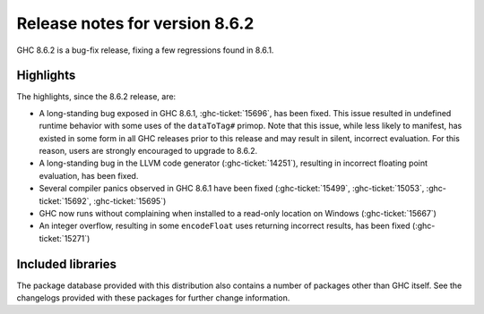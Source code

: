.. _release-8-6-2:

Release notes for version 8.6.2
===============================

GHC 8.6.2 is a bug-fix release, fixing a few regressions found in 8.6.1.


Highlights
----------

The highlights, since the 8.6.2 release, are:

- A long-standing bug exposed in GHC 8.6.1, :ghc-ticket:`15696`, has been fixed.
  This issue resulted in undefined runtime behavior with some uses of the
  ``dataToTag#`` primop. Note that this issue, while less likely to manifest,
  has existed in some form in all GHC releases prior to this release and may
  result in silent, incorrect evaluation. For this reason, users are strongly
  encouraged to upgrade to 8.6.2.

- A long-standing bug in the LLVM code generator (:ghc-ticket:`14251`),
  resulting in incorrect floating point evaluation, has been fixed.

- Several compiler panics observed in GHC 8.6.1 have been fixed
  (:ghc-ticket:`15499`, :ghc-ticket:`15053`, :ghc-ticket:`15692`,
  :ghc-ticket:`15695`)

- GHC now runs without complaining when installed to a read-only location on
  Windows (:ghc-ticket:`15667`)

- An integer overflow, resulting in some ``encodeFloat`` uses returning
  incorrect results, has been fixed (:ghc-ticket:`15271`)


Included libraries
------------------

The package database provided with this distribution also contains a number of
packages other than GHC itself. See the changelogs provided with these packages
for further change information.

.. ghc-package-list::

    libraries/array/array.cabal:             Dependency of ``ghc`` library
    libraries/base/base.cabal:               Core library
    libraries/binary/binary.cabal:           Dependency of ``ghc`` library
    libraries/bytestring/bytestring.cabal:   Deppendency of ``ghc`` library
    libraries/Cabal/Cabal/Cabal.cabal:       Dependency of ``ghc-pkg`` utility
    libraries/containers/containers.cabal:   Dependency of ``ghc`` library
    libraries/deepseq/deepseq.cabal:         Dependency of ``ghc`` library
    libraries/directory/directory.cabal:     Dependency of ``ghc`` library
    libraries/filepath/filepath.cabal:       Dependency of ``ghc`` library
    compiler/ghc.cabal:                      The compiler itself
    libraries/ghci/ghci.cabal:               The REPL interface
    libraries/ghc-boot/ghc-boot.cabal:       Internal compiler library
    libraries/ghc-compact/ghc-compact.cabal: Core library
    libraries/ghc-prim/ghc-prim.cabal:       Core library
    libraries/haskeline/haskeline.cabal:     Dependency of ``ghci`` executable
    libraries/hpc/hpc.cabal:                 Dependency of ``hpc`` executable
    libraries/integer-gmp/integer-gmp.cabal: Core library
    libraries/mtl/mtl.cabal:                 Dependency of ``Cabal`` library
    libraries/parsec/parsec.cabal:           Dependency of ``Cabal`` library
    libraries/process/process.cabal:         Dependency of ``ghc`` library
    libraries/template-haskell/template-haskell.cabal:     Core library
    libraries/text/text.cabal:               Dependency of ``Cabal`` library
    libraries/time/time.cabal:               Dependency of ``ghc`` library
    libraries/transformers/transformers.cabal: Dependency of ``ghc`` library
    libraries/unix/unix.cabal:               Dependency of ``ghc`` library
    libraries/Win32/Win32.cabal:             Dependency of ``ghc`` library
    libraries/xhtml/xhtml.cabal:             Dependency of ``haddock`` executable
